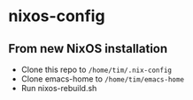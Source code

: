 * nixos-config

** From new NixOS installation
- Clone this repo to ~/home/tim/.nix-config~
- Clone emacs-home to ~/home/tim/emacs-home~
- Run nixos-rebuild.sh

